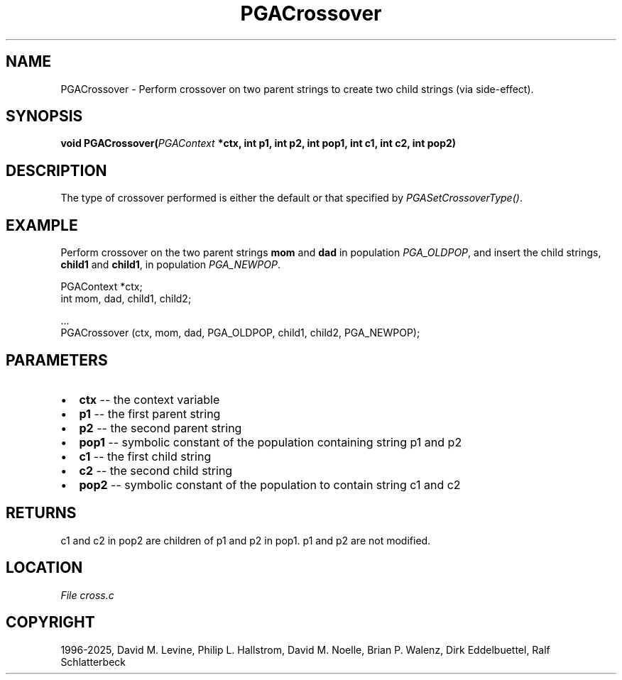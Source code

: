 .\" Man page generated from reStructuredText.
.
.
.nr rst2man-indent-level 0
.
.de1 rstReportMargin
\\$1 \\n[an-margin]
level \\n[rst2man-indent-level]
level margin: \\n[rst2man-indent\\n[rst2man-indent-level]]
-
\\n[rst2man-indent0]
\\n[rst2man-indent1]
\\n[rst2man-indent2]
..
.de1 INDENT
.\" .rstReportMargin pre:
. RS \\$1
. nr rst2man-indent\\n[rst2man-indent-level] \\n[an-margin]
. nr rst2man-indent-level +1
.\" .rstReportMargin post:
..
.de UNINDENT
. RE
.\" indent \\n[an-margin]
.\" old: \\n[rst2man-indent\\n[rst2man-indent-level]]
.nr rst2man-indent-level -1
.\" new: \\n[rst2man-indent\\n[rst2man-indent-level]]
.in \\n[rst2man-indent\\n[rst2man-indent-level]]u
..
.TH "PGACrossover" "3" "2025-04-19" "" "PGAPack"
.SH NAME
PGACrossover \- Perform crossover on two parent strings to create two child strings (via side-effect). 
.SH SYNOPSIS
.B void PGACrossover(\fI\%PGAContext\fP *ctx, int p1, int p2, int pop1, int c1, int c2, int pop2) 
.sp
.SH DESCRIPTION
.sp
The type of crossover performed is either the default or that
specified by \fI\%PGASetCrossoverType()\fP\&.
.SH EXAMPLE
.sp
Perform crossover on the two parent strings \fBmom\fP and \fBdad\fP in
population \fI\%PGA_OLDPOP\fP, and insert the child strings,
\fBchild1\fP and \fBchild1\fP, in population \fI\%PGA_NEWPOP\fP\&.
.sp
.EX
PGAContext *ctx;
int mom, dad, child1, child2;

\&...
PGACrossover (ctx, mom, dad, PGA_OLDPOP, child1, child2, PGA_NEWPOP);
.EE

 
.SH PARAMETERS
.IP \(bu 2
\fBctx\fP \-\- the context variable 
.IP \(bu 2
\fBp1\fP \-\- the first parent string 
.IP \(bu 2
\fBp2\fP \-\- the second parent string 
.IP \(bu 2
\fBpop1\fP \-\- symbolic constant of the population containing string p1 and p2 
.IP \(bu 2
\fBc1\fP \-\- the first child string 
.IP \(bu 2
\fBc2\fP \-\- the second child string 
.IP \(bu 2
\fBpop2\fP \-\- symbolic constant of the population to contain string c1 and c2 
.SH RETURNS
c1 and c2 in pop2 are children of p1 and p2 in pop1. p1 and p2 are not modified.
.SH LOCATION
\fI\%File cross.c\fP
.SH COPYRIGHT
1996-2025, David M. Levine, Philip L. Hallstrom, David M. Noelle, Brian P. Walenz, Dirk Eddelbuettel, Ralf Schlatterbeck
.\" Generated by docutils manpage writer.
.
